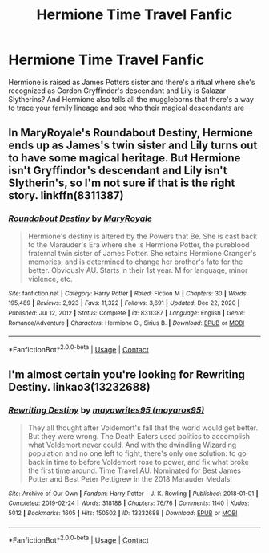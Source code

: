 #+TITLE: Hermione Time Travel Fanfic

* Hermione Time Travel Fanfic
:PROPERTIES:
:Author: Own_Tax_4959
:Score: 5
:DateUnix: 1620170581.0
:DateShort: 2021-May-05
:FlairText: What's That Fic?
:END:
Hermione is raised as James Potters sister and there's a ritual where she's recognized as Gordon Gryffindor's descendant and Lily is Salazar Slytherins? And Hermione also tells all the muggleborns that there's a way to trace your family lineage and see who their magical descendants are


** In MaryRoyale's Roundabout Destiny, Hermione ends up as James's twin sister and Lily turns out to have some magical heritage. But Hermione isn't Gryffindor's descendant and Lily isn't Slytherin's, so I'm not sure if that is the right story. linkffn(8311387)
:PROPERTIES:
:Author: ProfTilos
:Score: 4
:DateUnix: 1620181012.0
:DateShort: 2021-May-05
:END:

*** [[https://www.fanfiction.net/s/8311387/1/][*/Roundabout Destiny/*]] by [[https://www.fanfiction.net/u/2764183/MaryRoyale][/MaryRoyale/]]

#+begin_quote
  Hermione's destiny is altered by the Powers that Be. She is cast back to the Marauder's Era where she is Hermione Potter, the pureblood fraternal twin sister of James Potter. She retains Hermione Granger's memories, and is determined to change her brother's fate for the better. Obviously AU. Starts in their 1st year. M for language, minor violence, etc.
#+end_quote

^{/Site/:} ^{fanfiction.net} ^{*|*} ^{/Category/:} ^{Harry} ^{Potter} ^{*|*} ^{/Rated/:} ^{Fiction} ^{M} ^{*|*} ^{/Chapters/:} ^{30} ^{*|*} ^{/Words/:} ^{195,489} ^{*|*} ^{/Reviews/:} ^{2,923} ^{*|*} ^{/Favs/:} ^{11,322} ^{*|*} ^{/Follows/:} ^{3,691} ^{*|*} ^{/Updated/:} ^{Dec} ^{22,} ^{2020} ^{*|*} ^{/Published/:} ^{Jul} ^{12,} ^{2012} ^{*|*} ^{/Status/:} ^{Complete} ^{*|*} ^{/id/:} ^{8311387} ^{*|*} ^{/Language/:} ^{English} ^{*|*} ^{/Genre/:} ^{Romance/Adventure} ^{*|*} ^{/Characters/:} ^{Hermione} ^{G.,} ^{Sirius} ^{B.} ^{*|*} ^{/Download/:} ^{[[http://www.ff2ebook.com/old/ffn-bot/index.php?id=8311387&source=ff&filetype=epub][EPUB]]} ^{or} ^{[[http://www.ff2ebook.com/old/ffn-bot/index.php?id=8311387&source=ff&filetype=mobi][MOBI]]}

--------------

*FanfictionBot*^{2.0.0-beta} | [[https://github.com/FanfictionBot/reddit-ffn-bot/wiki/Usage][Usage]] | [[https://www.reddit.com/message/compose?to=tusing][Contact]]
:PROPERTIES:
:Author: FanfictionBot
:Score: 2
:DateUnix: 1620181035.0
:DateShort: 2021-May-05
:END:


** I'm almost certain you're looking for Rewriting Destiny. linkao3(13232688)
:PROPERTIES:
:Author: settiai
:Score: 2
:DateUnix: 1620189584.0
:DateShort: 2021-May-05
:END:

*** [[https://archiveofourown.org/works/13232688][*/Rewriting Destiny/*]] by [[https://www.archiveofourown.org/users/mayarox95/pseuds/mayawrites95][/mayawrites95 (mayarox95)/]]

#+begin_quote
  They all thought after Voldemort's fall that the world would get better. But they were wrong. The Death Eaters used politics to accomplish what Voldemort never could. And with the dwindling Wizarding population and no one left to fight, there's only one solution: to go back in time to before Voldemort rose to power, and fix what broke the first time around. Time Travel AU. Nominated for Best James Potter and Best Peter Pettigrew in the 2018 Marauder Medals!
#+end_quote

^{/Site/:} ^{Archive} ^{of} ^{Our} ^{Own} ^{*|*} ^{/Fandom/:} ^{Harry} ^{Potter} ^{-} ^{J.} ^{K.} ^{Rowling} ^{*|*} ^{/Published/:} ^{2018-01-01} ^{*|*} ^{/Completed/:} ^{2019-02-24} ^{*|*} ^{/Words/:} ^{318188} ^{*|*} ^{/Chapters/:} ^{76/76} ^{*|*} ^{/Comments/:} ^{1140} ^{*|*} ^{/Kudos/:} ^{5012} ^{*|*} ^{/Bookmarks/:} ^{1605} ^{*|*} ^{/Hits/:} ^{150502} ^{*|*} ^{/ID/:} ^{13232688} ^{*|*} ^{/Download/:} ^{[[https://archiveofourown.org/downloads/13232688/Rewriting%20Destiny.epub?updated_at=1619148081][EPUB]]} ^{or} ^{[[https://archiveofourown.org/downloads/13232688/Rewriting%20Destiny.mobi?updated_at=1619148081][MOBI]]}

--------------

*FanfictionBot*^{2.0.0-beta} | [[https://github.com/FanfictionBot/reddit-ffn-bot/wiki/Usage][Usage]] | [[https://www.reddit.com/message/compose?to=tusing][Contact]]
:PROPERTIES:
:Author: FanfictionBot
:Score: 1
:DateUnix: 1620189600.0
:DateShort: 2021-May-05
:END:
